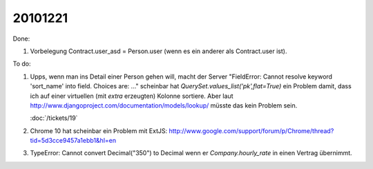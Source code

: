 20101221
========

Done:

#.  Vorbelegung Contract.user_asd = Person.user (wenn es ein anderer als Contract.user ist).

To do:

#.  Upps, wenn man ins Detail einer Person gehen will, macht der Server 
    "FieldError: Cannot resolve keyword 'sort_name' into field. Choices are: ..."
    scheinbar hat `QuerySet.values_list('pk',flat=True)` ein Problem damit, 
    dass ich auf einer virtuellen (mit `extra` erzeugten) Kolonne sortiere.
    Aber laut http://www.djangoproject.com/documentation/models/lookup/
    müsste das kein Problem sein.
    
    :doc:`/tickets/19`
    
#.  Chrome 10 hat scheinbar ein Problem mit ExtJS:
    http://www.google.com/support/forum/p/Chrome/thread?tid=5d3cce9457a1ebb1&hl=en    
    
#.  TypeError: Cannot convert Decimal("350") to Decimal wenn er `Company.hourly_rate` 
    in einen Vertrag übernimmt.

